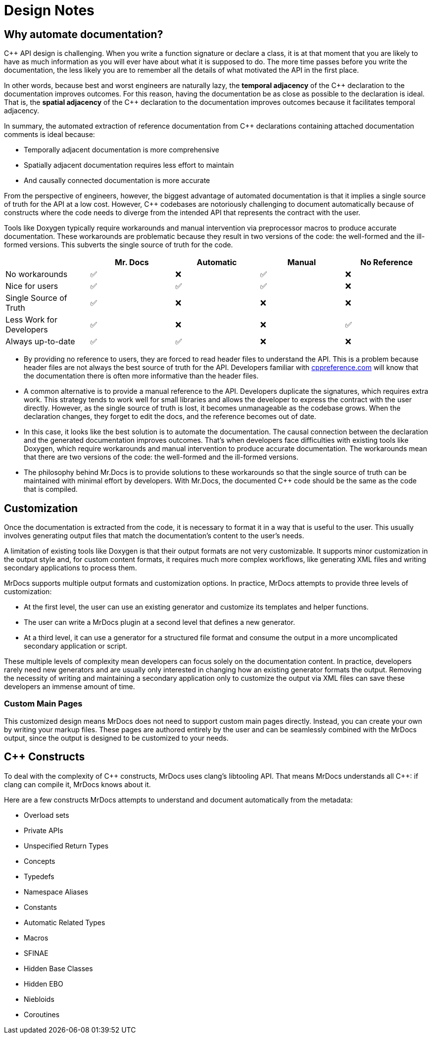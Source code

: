 = Design Notes

== Why automate documentation?

{cpp} API design is challenging.
When you write a function signature or declare a class, it is at that moment that you are likely to have as much information as you will ever have about what it is supposed to do.
The more time passes before you write the documentation, the less likely you are to remember all the details of what motivated the API in the first place.

In other words, because best and worst engineers are naturally lazy, the *temporal adjacency* of the {cpp} declaration to the documentation improves outcomes.
For this reason, having the documentation be as close as possible to the declaration is ideal.
That is, the *spatial adjacency* of the C++ declaration to the documentation improves outcomes because it facilitates temporal adjacency.

In summary, the automated extraction of reference documentation from {cpp} declarations containing attached documentation comments is ideal because:

* Temporally adjacent documentation is more comprehensive
* Spatially adjacent documentation requires less effort to maintain
* And causally connected documentation is more accurate

From the perspective of engineers, however, the biggest advantage of automated documentation is that it implies a single source of truth for the API at a low cost.
However, {cpp} codebases are notoriously challenging to document automatically because of constructs where the code needs to diverge from the intended API that represents the contract with the user.

Tools like Doxygen typically require workarounds and manual intervention via preprocessor macros to produce accurate documentation.
These workarounds are problematic because they result in two versions of the code: the well-formed and the ill-formed versions.
This subverts the single source of truth for the code.

|===
|  | Mr. Docs | Automatic | Manual | No Reference

| No workarounds | ✅ | ❌ | ✅ | ❌
| Nice for users | ✅ | ✅ | ✅ | ❌
| Single Source of Truth | ✅ | ❌ | ❌ | ❌
| Less Work for Developers | ✅ | ❌ | ❌ | ✅
| Always up-to-date | ✅ | ✅ | ❌ | ❌
|===

* By providing no reference to users, they are forced to read header files to understand the API.
This is a problem because header files are not always the best source of truth for the API.
Developers familiar with https://cppreference.com[cppreference.com,window=_blank] will know that the documentation there is often more informative than the header files.
* A common alternative is to provide a manual reference to the API.
Developers duplicate the signatures, which requires extra work.
This strategy tends to work well for small libraries and allows the developer to express the contract with the user directly.
However, as the single source of truth is lost, it becomes unmanageable as the codebase grows.
When the declaration changes, they forget to edit the docs, and the reference becomes out of date.
* In this case, it looks like the best solution is to automate the documentation.
The causal connection between the declaration and the generated documentation improves outcomes.
That's when developers face difficulties with existing tools like Doxygen, which require workarounds and manual intervention to produce accurate documentation.
The workarounds mean that there are two versions of the code: the well-formed and the ill-formed versions.
* The philosophy behind Mr.Docs is to provide solutions to these workarounds so that the single source of truth can be maintained with minimal effort by developers.
With Mr.Docs, the documented {cpp} code should be the same as the code that is compiled.

== Customization

Once the documentation is extracted from the code, it is necessary to format it in a way that is useful to the user.
This usually involves generating output files that match the documentation's content to the user's needs.

A limitation of existing tools like Doxygen is that their output formats are not very customizable.
It supports minor customization in the output style and, for custom content formats, it requires much more complex workflows, like generating XML files and writing secondary applications to process them.

MrDocs supports multiple output formats and customization options.
In practice, MrDocs attempts to provide three levels of customization:

* At the first level, the user can use an existing generator and customize its templates and helper functions.
* The user can write a MrDocs plugin at a second level that defines a new generator.
* At a third level, it can use a generator for a structured file format and consume the output in a more uncomplicated secondary application or script.

These multiple levels of complexity mean developers can focus solely on the documentation content.
In practice, developers rarely need new generators and are usually only interested in changing how an existing generator formats the output.
Removing the necessity of writing and maintaining a secondary application only to customize the output via XML files can save these developers an immense amount of time.

=== Custom Main Pages

This customized design means MrDocs does not need to support custom main pages directly. Instead, you can create your own by writing your markup files. These pages are authored entirely by the user and can be seamlessly combined with the MrDocs output, since the output is designed to be customized to your needs.

== {cpp} Constructs

To deal with the complexity of {cpp} constructs, MrDocs uses clang's libtooling API.
That means MrDocs understands all {cpp}: if clang can compile it, MrDocs knows about it.

Here are a few constructs MrDocs attempts to understand and document automatically from the metadata:

* Overload sets
* Private APIs
* Unspecified Return Types
* Concepts
* Typedefs
* Namespace Aliases
* Constants
* Automatic Related Types
* Macros
* SFINAE
* Hidden Base Classes
* Hidden EBO
* Niebloids
* Coroutines

